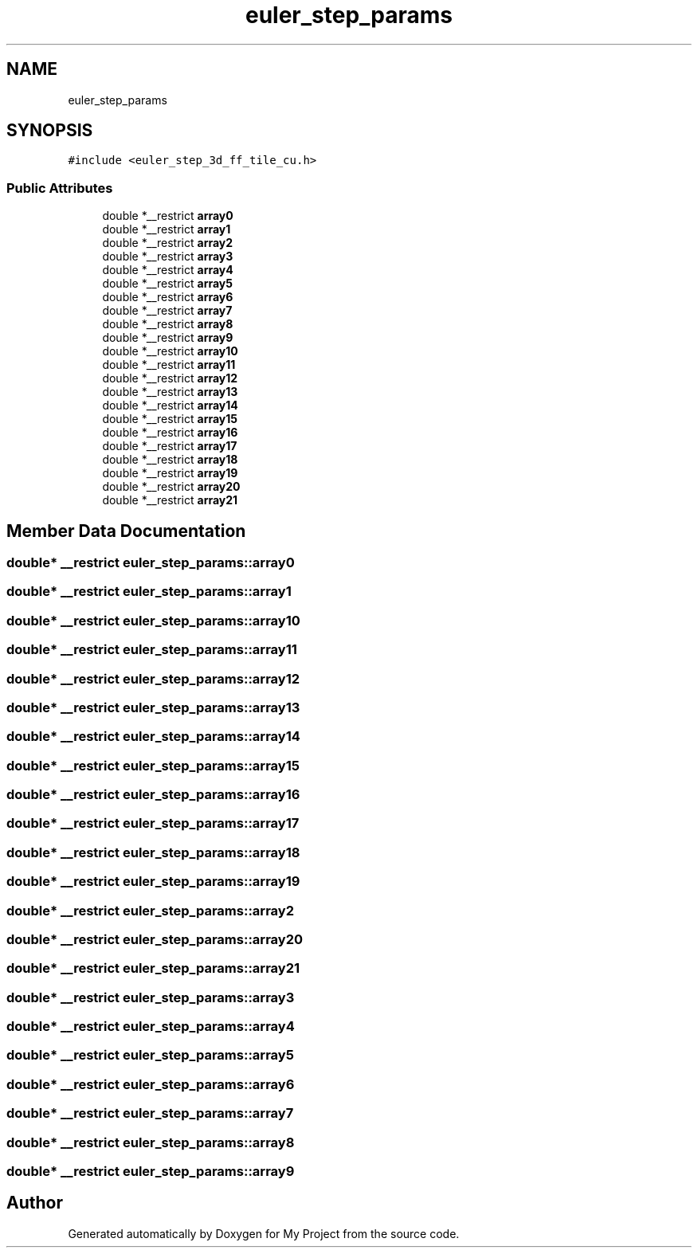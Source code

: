 .TH "euler_step_params" 3 "Sun Jul 12 2020" "My Project" \" -*- nroff -*-
.ad l
.nh
.SH NAME
euler_step_params
.SH SYNOPSIS
.br
.PP
.PP
\fC#include <euler_step_3d_ff_tile_cu\&.h>\fP
.SS "Public Attributes"

.in +1c
.ti -1c
.RI "double *__restrict \fBarray0\fP"
.br
.ti -1c
.RI "double *__restrict \fBarray1\fP"
.br
.ti -1c
.RI "double *__restrict \fBarray2\fP"
.br
.ti -1c
.RI "double *__restrict \fBarray3\fP"
.br
.ti -1c
.RI "double *__restrict \fBarray4\fP"
.br
.ti -1c
.RI "double *__restrict \fBarray5\fP"
.br
.ti -1c
.RI "double *__restrict \fBarray6\fP"
.br
.ti -1c
.RI "double *__restrict \fBarray7\fP"
.br
.ti -1c
.RI "double *__restrict \fBarray8\fP"
.br
.ti -1c
.RI "double *__restrict \fBarray9\fP"
.br
.ti -1c
.RI "double *__restrict \fBarray10\fP"
.br
.ti -1c
.RI "double *__restrict \fBarray11\fP"
.br
.ti -1c
.RI "double *__restrict \fBarray12\fP"
.br
.ti -1c
.RI "double *__restrict \fBarray13\fP"
.br
.ti -1c
.RI "double *__restrict \fBarray14\fP"
.br
.ti -1c
.RI "double *__restrict \fBarray15\fP"
.br
.ti -1c
.RI "double *__restrict \fBarray16\fP"
.br
.ti -1c
.RI "double *__restrict \fBarray17\fP"
.br
.ti -1c
.RI "double *__restrict \fBarray18\fP"
.br
.ti -1c
.RI "double *__restrict \fBarray19\fP"
.br
.ti -1c
.RI "double *__restrict \fBarray20\fP"
.br
.ti -1c
.RI "double *__restrict \fBarray21\fP"
.br
.in -1c
.SH "Member Data Documentation"
.PP 
.SS "double* __restrict euler_step_params::array0"

.SS "double* __restrict euler_step_params::array1"

.SS "double* __restrict euler_step_params::array10"

.SS "double* __restrict euler_step_params::array11"

.SS "double* __restrict euler_step_params::array12"

.SS "double* __restrict euler_step_params::array13"

.SS "double* __restrict euler_step_params::array14"

.SS "double* __restrict euler_step_params::array15"

.SS "double* __restrict euler_step_params::array16"

.SS "double* __restrict euler_step_params::array17"

.SS "double* __restrict euler_step_params::array18"

.SS "double* __restrict euler_step_params::array19"

.SS "double* __restrict euler_step_params::array2"

.SS "double* __restrict euler_step_params::array20"

.SS "double* __restrict euler_step_params::array21"

.SS "double* __restrict euler_step_params::array3"

.SS "double* __restrict euler_step_params::array4"

.SS "double* __restrict euler_step_params::array5"

.SS "double* __restrict euler_step_params::array6"

.SS "double* __restrict euler_step_params::array7"

.SS "double* __restrict euler_step_params::array8"

.SS "double* __restrict euler_step_params::array9"


.SH "Author"
.PP 
Generated automatically by Doxygen for My Project from the source code\&.
